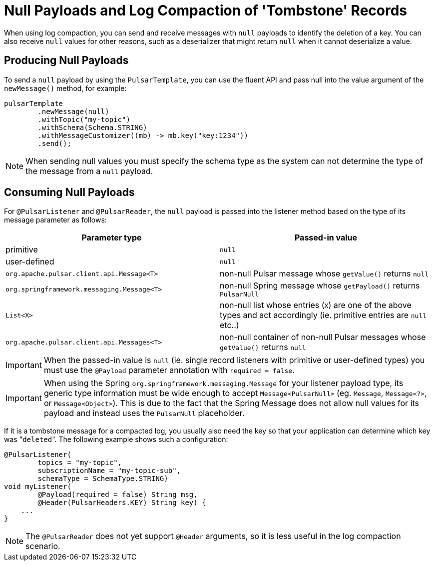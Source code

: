 [[tombstones]]
= Null Payloads and Log Compaction of 'Tombstone' Records

When using log compaction, you can send and receive messages with `null` payloads to identify the deletion of a key.
You can also receive `null` values for other reasons, such as a deserializer that might return `null` when it cannot deserialize a value.

[[tombstones.produce]]
== Producing Null Payloads
To send a `null` payload by using the `PulsarTemplate`, you can use the fluent API and pass null into the value argument of the `newMessage()` method, for example:
[source, java]
----
pulsarTemplate
        .newMessage(null)
        .withTopic("my-topic")
        .withSchema(Schema.STRING)
        .withMessageCustomizer((mb) -> mb.key("key:1234"))
        .send();
----
NOTE: When sending null values you must specify the schema type as the system can not determine the type of the message from a `null` payload.

[[tombstones.consume]]
== Consuming Null Payloads
For `@PulsarListener` and `@PulsarReader`, the `null` payload is passed into the listener method based on the type of its message parameter as follows:
|===
| Parameter type | Passed-in value

| primitive
| `null`

| user-defined
| `null`

| `org.apache.pulsar.client.api.Message<T>`
| non-null Pulsar message whose `getValue()` returns `null`

| `org.springframework.messaging.Message<T>`
| non-null Spring message whose `getPayload()` returns `PulsarNull`

| `List<X>`
| non-null list whose entries (`X`) are one of the above types and act accordingly (ie. primitive entries are `null` etc..)

| `org.apache.pulsar.client.api.Messages<T>`
| non-null container of non-null Pulsar messages whose `getValue()` returns `null`

|===

IMPORTANT: When the passed-in value is `null` (ie. single record listeners with primitive or user-defined types) you must use the `@Payload` parameter annotation with `required = false`.

IMPORTANT: When using the Spring `org.springframework.messaging.Message` for your listener payload type, its generic type information must be wide enough to accept `Message<PulsarNull>` (eg. `Message`, `Message<?>`, or `Message<Object>`).
This is due to the fact that the Spring Message does not allow null values for its payload and instead uses the `PulsarNull` placeholder.

If it is a tombstone message for a compacted log, you usually also need the key so that your application can determine which key was +++"+++`deleted`+++"+++.
The following example shows such a configuration:

[source, java]
----
@PulsarListener(
        topics = "my-topic",
        subscriptionName = "my-topic-sub",
        schemaType = SchemaType.STRING)
void myListener(
        @Payload(required = false) String msg,
        @Header(PulsarHeaders.KEY) String key) {
    ...
}
----

NOTE: The `@PulsarReader` does not yet support `@Header` arguments, so it is less useful in the log compaction scenario.
